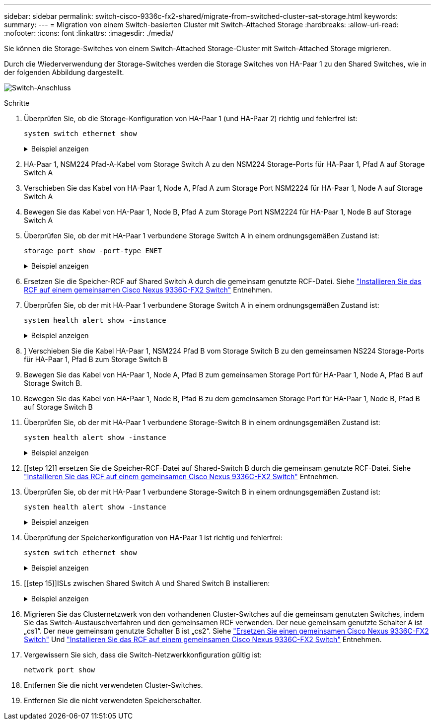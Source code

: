 ---
sidebar: sidebar 
permalink: switch-cisco-9336c-fx2-shared/migrate-from-switched-cluster-sat-storage.html 
keywords:  
summary:  
---
= Migration von einem Switch-basierten Cluster mit Switch-Attached Storage
:hardbreaks:
:allow-uri-read: 
:nofooter: 
:icons: font
:linkattrs: 
:imagesdir: ./media/


[role="lead"]
Sie können die Storage-Switches von einem Switch-Attached Storage-Cluster mit Switch-Attached Storage migrieren.

Durch die Wiederverwendung der Storage-Switches werden die Storage Switches von HA-Paar 1 zu den Shared Switches, wie in der folgenden Abbildung dargestellt.

image:9336c_image1.jpg["Switch-Anschluss"]

.Schritte
. Überprüfen Sie, ob die Storage-Konfiguration von HA-Paar 1 (und HA-Paar 2) richtig und fehlerfrei ist:
+
`system switch ethernet show`

+
.Beispiel anzeigen
[%collapsible]
====
[listing, subs="+quotes"]
----
storage::*> *system switch ethernet show*
Switch                    Type               Address          Model
------------------------- ------------------ ---------------- ----------
sh1
                          storage-network    172.17.227.5     C9336C

     Serial Number: FOC221206C2
      Is Monitored: true
            Reason: None
  Software Version: Cisco Nexus Operating System (NX-OS) Software, Version
                    9.3(5)
       Version Source: CDP
sh2
                          storage-network    172.17.227.6     C9336C
     Serial Number: FOC220443LZ
      Is Monitored: true
            Reason: None
  Software Version: Cisco Nexus Operating System (NX-OS) Software, Version
                    9.3(5)
    Version Source: CDP
2 entries were displayed.
storage::*>
----
====


. [[Schritt2]]HA-Paar 1, NSM224 Pfad-A-Kabel vom Storage Switch A zu den NSM224 Storage-Ports für HA-Paar 1, Pfad A auf Storage Switch A
. Verschieben Sie das Kabel von HA-Paar 1, Node A, Pfad A zum Storage Port NSM2224 für HA-Paar 1, Node A auf Storage Switch A
. Bewegen Sie das Kabel von HA-Paar 1, Node B, Pfad A zum Storage Port NSM2224 für HA-Paar 1, Node B auf Storage Switch A
. Überprüfen Sie, ob der mit HA-Paar 1 verbundene Storage Switch A in einem ordnungsgemäßen Zustand ist:
+
`storage port show -port-type ENET`

+
.Beispiel anzeigen
[%collapsible]
====
[listing, subs="+quotes"]
----
storage::*> *storage port show -port-type ENET*
                                   Speed                             VLAN
Node    Port    Type    Mode       (Gb/s)       State     Status       ID
------- ------- ------- ---------- ------------ --------- --------- -----
node1
        e0c     ENET    storage            100  enabled   online       30
        e0d     ENET    storage            100  enabled   online       30
        e5a     ENET    storage            100  enabled   online       30
        e5b     ENET    storage            100  enabled   online       30

node2
        e0c     ENET    storage            100  enabled   online       30
        e0d     ENET    storage            100  enabled   online       30
        e5a     ENET    storage            100  enabled   online       30
        e5b     ENET    storage            100  enabled   online       30
----
====


. [[Schritt6]]Ersetzen Sie die Speicher-RCF auf Shared Switch A durch die gemeinsam genutzte RCF-Datei. Siehe link:9336c_install_nx-os_software_and_reference_configuration_files_rcfs.html#install-the-rcf-on-a-cisco-nexus-9336c-fx2-shared-switch["Installieren Sie das RCF auf einem gemeinsamen Cisco Nexus 9336C-FX2 Switch"] Entnehmen.
. Überprüfen Sie, ob der mit HA-Paar 1 verbundene Storage Switch A in einem ordnungsgemäßen Zustand ist:
+
`system health alert show -instance`

+
.Beispiel anzeigen
[%collapsible]
====
[listing, subs="+quotes"]
----
storage::*> *system health alert show -instance*
There are no entries matching your query.
----
====


. [[Schritt8]]] Verschieben Sie die Kabel HA-Paar 1, NSM224 Pfad B vom Storage Switch B zu den gemeinsamen NS224 Storage-Ports für HA-Paar 1, Pfad B zum Storage Switch B
. Bewegen Sie das Kabel von HA-Paar 1, Node A, Pfad B zum gemeinsamen Storage Port für HA-Paar 1, Node A, Pfad B auf Storage Switch B.
. Bewegen Sie das Kabel von HA-Paar 1, Node B, Pfad B zu dem gemeinsamen Storage Port für HA-Paar 1, Node B, Pfad B auf Storage Switch B
. Überprüfen Sie, ob der mit HA-Paar 1 verbundene Storage-Switch B in einem ordnungsgemäßen Zustand ist:
+
`system health alert show -instance`

+
.Beispiel anzeigen
[%collapsible]
====
[listing, subs="+quotes"]
----
storage::*> *system health alert show -instance*
There are no entries matching your query.
----
====


. [[step 12]] ersetzen Sie die Speicher-RCF-Datei auf Shared-Switch B durch die gemeinsam genutzte RCF-Datei. Siehe link:9336c_install_nx-os_software_and_reference_configuration_files_rcfs.html#install-the-rcf-on-a-cisco-nexus-9336c-fx2-shared-switch["Installieren Sie das RCF auf einem gemeinsamen Cisco Nexus 9336C-FX2 Switch"] Entnehmen.
. Überprüfen Sie, ob der mit HA-Paar 1 verbundene Storage-Switch B in einem ordnungsgemäßen Zustand ist:
+
`system health alert show -instance`

+
.Beispiel anzeigen
[%collapsible]
====
[listing, subs="+quotes"]
----
storage::*> *system health alert show -instance*
There are no entries matching your query.
----
====


. [[Schritt14]]Überprüfung der Speicherkonfiguration von HA-Paar 1 ist richtig und fehlerfrei:
+
`system switch ethernet show`

+
.Beispiel anzeigen
[%collapsible]
====
[listing, subs="+quotes"]
----
storage::*> *system switch ethernet show*
Switch                    Type                 Address          Model
------------------------- -------------------- ---------------- ----------
sh1
                          storage-network      172.17.227.5     C9336C

    Serial Number: FOC221206C2
     Is Monitored: true
           Reason: None
 Software Version: Cisco Nexus Operating System (NX-OS) Software, Version
                   9.3(5)
   Version Source: CDP
sh2
                          storage-network      172.17.227.6     C9336C
    Serial Number: FOC220443LZ
     Is Monitored: true
           Reason: None
 Software Version: Cisco Nexus Operating System (NX-OS) Software, Version
                   9.3(5)
   Version Source: CDP
2 entries were displayed.
storage::*>
----
====


. [[step 15]]ISLs zwischen Shared Switch A und Shared Switch B installieren:
+
.Beispiel anzeigen
[%collapsible]
====
[listing, subs="+quotes"]
----
sh1# *configure*
Enter configuration commands, one per line. End with CNTL/Z.
sh1 (config)# interface e1/35-36*
sh1 (config-if-range)# *no lldp transmit*
sh1 (config-if-range)# *no lldp receive*
sh1 (config-if-range)# *switchport mode trunk*
sh1 (config-if-range)# *no spanning-tree bpduguard enable*
sh1 (config-if-range)# *channel-group 101 mode active*
sh1 (config-if-range)# *exit*
sh1 (config)# *interface port-channel 101*
sh1 (config-if)# *switchport mode trunk*
sh1 (config-if)# *spanning-tree port type network*
sh1 (config-if)# *exit*
sh1 (config)# *exit*
----
====


. [[steep16]]Migrieren Sie das Clusternetzwerk von den vorhandenen Cluster-Switches auf die gemeinsam genutzten Switches, indem Sie das Switch-Austauschverfahren und den gemeinsamen RCF verwenden. Der neue gemeinsam genutzte Schalter A ist „cs1“. Der neue gemeinsam genutzte Schalter B ist „cs2“. Siehe link:9336c_replace_a_cisco_nexus_9336c-fx2_shared_switch.html["Ersetzen Sie einen gemeinsamen Cisco Nexus 9336C-FX2 Switch"] Und link:9336c_install_nx-os_software_and_reference_configuration_files_rcfs.html#install-the-rcf-on-a-cisco-nexus-9336c-fx2-shared-switch["Installieren Sie das RCF auf einem gemeinsamen Cisco Nexus 9336C-FX2 Switch"] Entnehmen.
. Vergewissern Sie sich, dass die Switch-Netzwerkkonfiguration gültig ist:
+
`network port show`

. Entfernen Sie die nicht verwendeten Cluster-Switches.
. Entfernen Sie die nicht verwendeten Speicherschalter.

